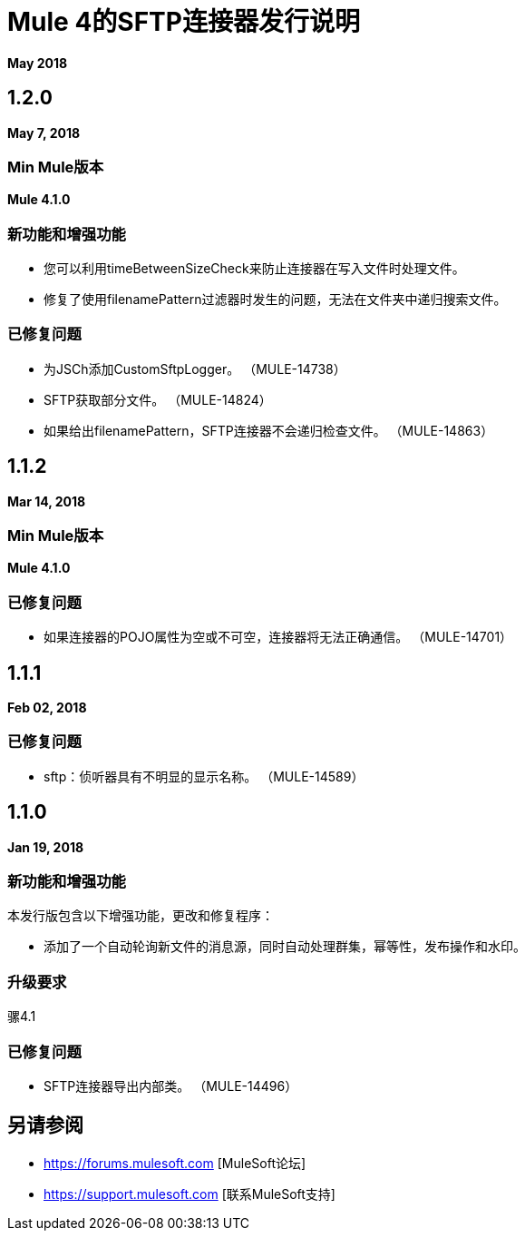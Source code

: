 =  Mule 4的SFTP连接器发行说明
:keywords: mule, SFTP, connector, release notes

*May 2018*

==  1.2.0

*May 7, 2018*

===  Min Mule版本

*Mule 4.1.0*

=== 新功能和增强功能

* 您可以利用timeBetweenSizeCheck来防止连接器在写入文件时处理文件。
* 修复了使用filenamePattern过滤器时发生的问题，无法在文件夹中递归搜索文件。

=== 已修复问题

* 为JSCh添加CustomSftpLogger。 （MULE-14738）
*  SFTP获取部分文件。 （MULE-14824）
* 如果给出filenamePattern，SFTP连接器不会递归检查文件。 （MULE-14863）


==  1.1.2

*Mar 14, 2018*

===  Min Mule版本

*Mule 4.1.0*

=== 已修复问题

* 如果连接器的POJO属性为空或不可空，连接器将无法正确通信。 （MULE-14701）

==  1.1.1

*Feb 02, 2018*

=== 已修复问题

*  sftp：侦听器具有不明显的显示名称。 （MULE-14589）

==  1.1.0

*Jan 19, 2018*

=== 新功能和增强功能

本发行版包含以下增强功能，更改和修复程序：

* 添加了一个自动轮询新文件的消息源，同时自动处理群集，幂等性，发布操作和水印。

=== 升级要求

骡4.1

=== 已修复问题

*  SFTP连接器导出内部类。 （MULE-14496）

== 另请参阅

*  https://forums.mulesoft.com [MuleSoft论坛]
*  https://support.mulesoft.com [联系MuleSoft支持]
